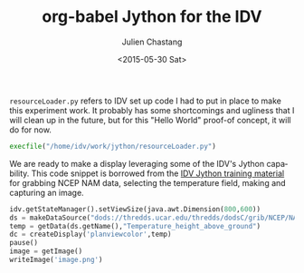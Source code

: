 #+TITLE: org-babel Jython for the IDV
#+DATE: <2015-05-30 Sat>
#+AUTHOR: Julien Chastang
#+EMAIL: chastang@ucar.edu
#+OPTIONS: ':nil *:t -:t ::t <:t H:3 \n:nil ^:t arch:headline author:t c:nil
#+OPTIONS: creator:comment d:(not "LOGBOOK") date:t e:t email:nil f:t inline:t
#+OPTIONS: num:nil p:nil pri:nil stat:t tags:t tasks:t tex:t timestamp:t toc:nil
#+OPTIONS: todo:t |:t
#+CREATOR: Emacs 24.5.1 (Org mode 8.2.10)
#+DESCRIPTION:
#+EXCLUDE_TAGS: noexport
#+KEYWORDS:
#+LANGUAGE: en
#+SELECT_TAGS: export

=resourceLoader.py= refers to IDV set up code I had to put in place to make this
experiment work. It probably has some shortcomings and ugliness that I will
clean up in the future, but for this "Hello World" proof-of concept, it will do
for now.

#+BEGIN_SRC python :session :results none
  execfile("/home/idv/work/jython/resourceLoader.py")
#+END_SRC

#+RESULTS:

We are ready to make a display leveraging some of the IDV's Jython
capability. This code snippet is borrowed from the [[https://www.unidata.ucar.edu/software/idv/docs/workshop/isl/JythonBatching.html][IDV Jython training material]]
for grabbing NCEP NAM data, selecting the temperature field, making and
capturing an image.

#+BEGIN_SRC python :session :output none
  idv.getStateManager().setViewSize(java.awt.Dimension(800,600))
  ds = makeDataSource("dods://thredds.ucar.edu/thredds/dodsC/grib/NCEP/NAM/CONUS_80km/NAM_CONUS_80km_20150528_0000.grib1")
  temp = getData(ds.getName(),"Temperature_height_above_ground")
  dc = createDisplay('planviewcolor',temp)
  pause()
  image = getImage()
  writeImage('image.png')
#+END_SRC

#+RESULTS:

[[./image.png]]


